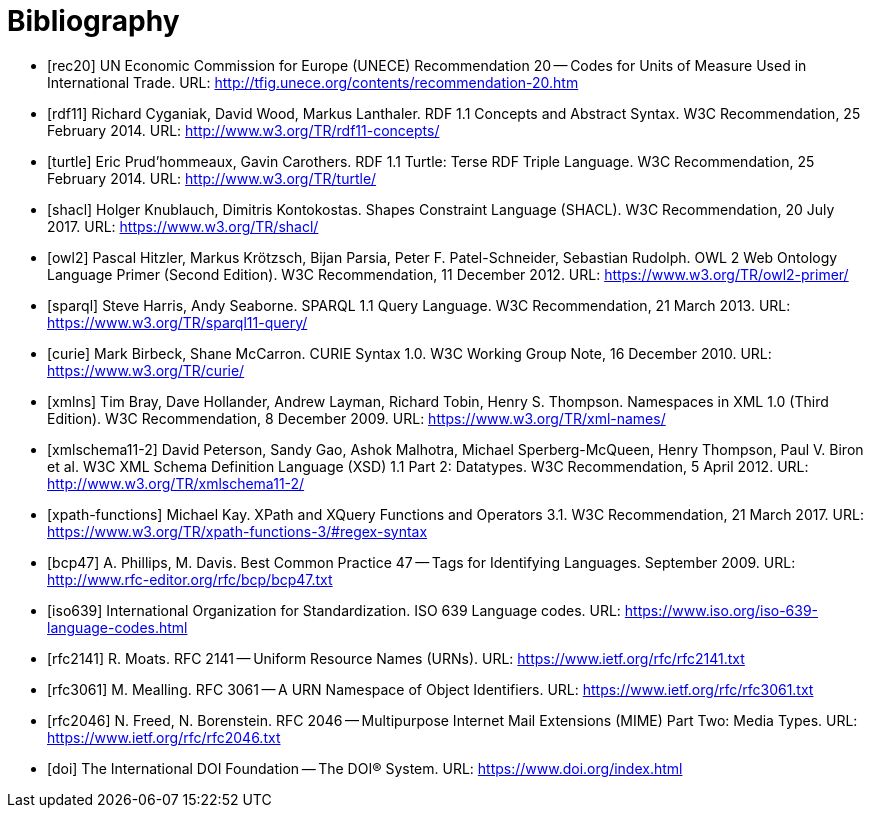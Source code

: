 ////
Copyright (c) 2020 Robert Bosch Manufacturing Solutions GmbH

See the AUTHORS file(s) distributed with this work for additional information regarding authorship. 

This Source Code Form is subject to the terms of the Mozilla Public License, v. 2.0.
If a copy of the MPL was not distributed with this file, You can obtain one at https://mozilla.org/MPL/2.0/
SPDX-License-Identifier: MPL-2.0
////

[bibliography]
[[references]]
= Bibliography

- [#rec20]#[rec20]# UN Economic Commission for Europe (UNECE) Recommendation 20 -- Codes for Units of Measure Used in International Trade. URL: http://tfig.unece.org/contents/recommendation-20.htm

- [#rdf11]#[rdf11]# Richard Cyganiak, David Wood, Markus Lanthaler. RDF 1.1 Concepts and Abstract Syntax. W3C Recommendation, 25 February 2014. URL: http://www.w3.org/TR/rdf11-concepts/

- [#turtle]#[turtle]# Eric Prud'hommeaux, Gavin Carothers. RDF 1.1 Turtle: Terse RDF Triple Language. W3C Recommendation, 25 February 2014. URL: http://www.w3.org/TR/turtle/

- [#shacl]#[shacl]# Holger Knublauch, Dimitris Kontokostas. Shapes Constraint Language (SHACL). W3C Recommendation, 20 July 2017. URL: https://www.w3.org/TR/shacl/

- [#owl2]#[owl2]# Pascal Hitzler, Markus Krötzsch, Bijan Parsia, Peter F. Patel-Schneider, Sebastian Rudolph. OWL 2 Web Ontology Language Primer (Second Edition). W3C Recommendation, 11 December 2012. URL: https://www.w3.org/TR/owl2-primer/

- [#sparql]#[sparql]# Steve Harris, Andy Seaborne. SPARQL 1.1 Query Language. W3C Recommendation, 21 March 2013. URL: https://www.w3.org/TR/sparql11-query/

- [#curie]#[curie]# Mark Birbeck, Shane McCarron. CURIE Syntax 1.0. W3C Working Group Note, 16 December 2010. URL: https://www.w3.org/TR/curie/

- [#xmlns]#[xmlns]# Tim Bray, Dave Hollander, Andrew Layman, Richard Tobin, Henry S. Thompson. Namespaces in XML 1.0 (Third Edition). W3C Recommendation, 8 December 2009. URL: https://www.w3.org/TR/xml-names/

- [#xmlschema11-2]#[xmlschema11-2]# David Peterson, Sandy Gao, Ashok Malhotra, Michael Sperberg-McQueen, Henry Thompson, Paul V. Biron et al. W3C XML Schema Definition Language (XSD) 1.1 Part 2: Datatypes. W3C Recommendation, 5 April 2012. URL: http://www.w3.org/TR/xmlschema11-2/

- [#xpath-functions]#[xpath-functions]# Michael Kay. XPath and XQuery Functions and Operators 3.1. W3C Recommendation, 21 March 2017. URL: https://www.w3.org/TR/xpath-functions-3/#regex-syntax

- [#bcp47]#[bcp47]# A. Phillips, M. Davis. Best Common Practice 47 -- Tags for Identifying Languages. September 2009. URL: http://www.rfc-editor.org/rfc/bcp/bcp47.txt

- [#iso639]#[iso639]# International Organization for Standardization. ISO 639 Language codes. URL: https://www.iso.org/iso-639-language-codes.html

- [#rfc2141]#[rfc2141]# R. Moats. RFC 2141 -- Uniform Resource Names (URNs). URL: https://www.ietf.org/rfc/rfc2141.txt

- [#rfc3061]#[rfc3061]# M. Mealling. RFC 3061 -- A URN Namespace of Object Identifiers. URL: https://www.ietf.org/rfc/rfc3061.txt

- [#rfc2046]#[rfc2046]# N. Freed, N. Borenstein. RFC 2046 -- Multipurpose Internet Mail Extensions (MIME) Part Two: Media Types. URL: https://www.ietf.org/rfc/rfc2046.txt

- [#doi]#[doi]# The International DOI Foundation -- The DOI® System. URL: https://www.doi.org/index.html

